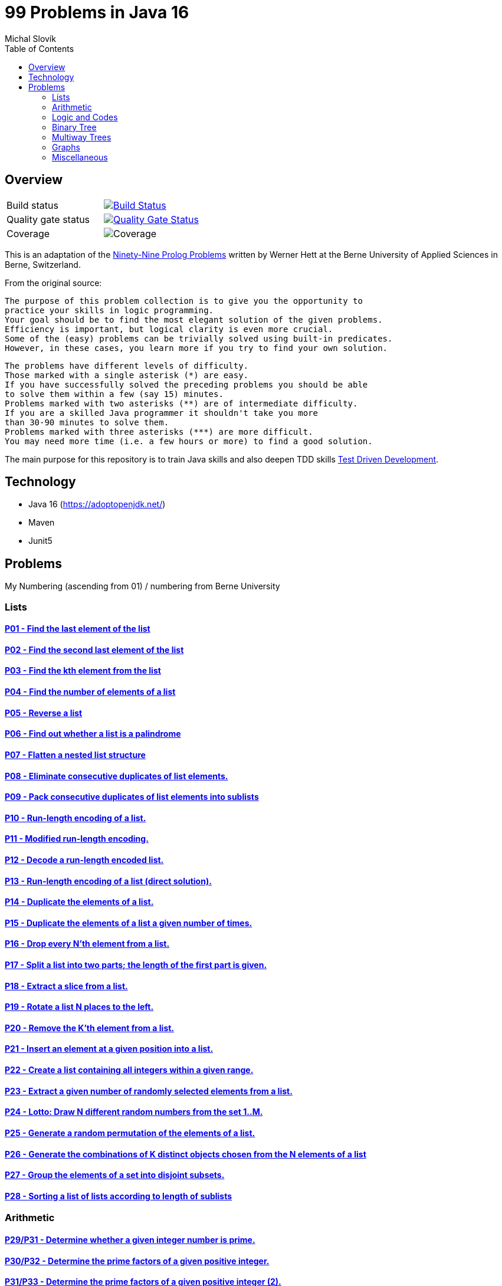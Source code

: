 = 99 Problems in Java 16
:author: Michal Slovík
:toc:
:toclevels: 2

== Overview


|===

|Build status | image:https://travis-ci.org/Mishco/99-problems.svg?branch=master["Build Status", link="https://travis-ci.org/Mishco/99-problems"]

|Quality gate status |image:https://sonarcloud.io/api/project_badges/measure?project=Mishco_99-problems2&metric=alert_status[Quality Gate Status, link="https://sonarcloud.io/dashboard?id=Mishco_99-problems2"]

|Coverage |image:https://sonarcloud.io/api/project_badges/measure?project=Mishco_99-problems2&metric=coverage[Coverage]

|===


This is an adaptation of the link:https://sites.google.com/site/prologsite/prolog-problems[Ninety-Nine Prolog Problems] written by Werner Hett at the Berne University of Applied Sciences in Berne, Switzerland.

From the original source:

    The purpose of this problem collection is to give you the opportunity to
    practice your skills in logic programming.
    Your goal should be to find the most elegant solution of the given problems.
    Efficiency is important, but logical clarity is even more crucial.
    Some of the (easy) problems can be trivially solved using built-in predicates.
    However, in these cases, you learn more if you try to find your own solution.

    The problems have different levels of difficulty.
    Those marked with a single asterisk (*) are easy.
    If you have successfully solved the preceding problems you should be able
    to solve them within a few (say 15) minutes.
    Problems marked with two asterisks (**) are of intermediate difficulty.
    If you are a skilled Java programmer it shouldn't take you more
    than 30-90 minutes to solve them.
    Problems marked with three asterisks (***) are more difficult.
    You may need more time (i.e. a few hours or more) to find a good solution.

The main purpose for this repository is to train Java skills and also deepen TDD skills link:https://martinfowler.com/bliki/TestDrivenDevelopment.html[Test Driven Development].

== Technology

* Java 16 (https://adoptopenjdk.net/)
* Maven
* Junit5

== Problems

My Numbering (ascending from 01) / numbering from Berne University

=== Lists

==== link:/src/main/java/lists/P01.java[P01 - Find the last element of the list]
==== link:/src/main/java/lists/P02.java[P02 - Find the second last element of the list]
==== link:/src/main/java/lists/P03.java[P03 - Find the kth element from the list]
==== link:/src/main/java/lists/P04.java[P04 - Find the number of elements of a list]
==== link:/src/main/java/lists/P05.java[P05 - Reverse a list]
==== link:/src/main/java/lists/P06.java[P06 - Find out whether a list is a palindrome]
==== link:/src/main/java/lists/P07.java[P07 - Flatten a nested list structure]
==== link:/src/main/java/lists/P08.java[P08 - Eliminate consecutive duplicates of list elements.]
==== link:/src/main/java/lists/P09.java[P09 - Pack consecutive duplicates of list elements into sublists]
==== link:/src/main/java/lists/P10.java[P10 - Run-length encoding of a list.]
==== link:/src/main/java/lists/P11.java[P11 - Modified run-length encoding.]
==== link:/src/main/java/lists/P12.java[P12 - Decode a run-length encoded list.]
==== link:/src/main/java/lists/P13.java[P13 - Run-length encoding of a list (direct solution).]
==== link:/src/main/java/lists/P14.java[P14 - Duplicate the elements of a list.]
==== link:/src/main/java/lists/P15.java[P15 - Duplicate the elements of a list a given number of times.]
==== link:/src/main/java/lists/P16.java[P16 - Drop every N'th element from a list.]
==== link:/src/main/java/lists/P17.java[P17 - Split a list into two parts; the length of the first part is given.]
==== link:/src/main/java/lists/P18.java[P18 - Extract a slice from a list.]
==== link:/src/main/java/lists/P19.java[P19 - Rotate a list N places to the left.]
==== link:/src/main/java/lists/P20.java[P20 - Remove the K'th element from a list.]
==== link:/src/main/java/lists/P21.java[P21 - Insert an element at a given position into a list.]
==== link:/src/main/java/lists/P22.java[P22 - Create a list containing all integers within a given range.]
==== link:/src/main/java/lists/P23.java[P23 - Extract a given number of randomly selected elements from a list.]
==== link:/src/main/java/lists/P24.java[P24 - Lotto: Draw N different random numbers from the set 1..M.]
==== link:/src/main/java/lists/P25.java[P25 - Generate a random permutation of the elements of a list.]
==== link:/src/main/java/lists/P26.java[P26 - Generate the combinations of K distinct objects chosen from the N elements of a list]
==== link:/src/main/java/lists/P27.java[P27 - Group the elements of a set into disjoint subsets.]
==== link:/src/main/java/lists/P28.java[P28 - Sorting a list of lists according to length of sublists]

=== Arithmetic

==== link:/src/main/java/lists/P29.java[P29/P31 - Determine whether a given integer number is prime.]
==== link:/src/main/java/lists/P30.java[P30/P32 - Determine the prime factors of a given positive integer.]
==== link:/src/main/java/lists/P31.java[P31/P33 - Determine the prime factors of a given positive integer (2).]
==== link:/src/main/java/lists/P32.java[P32/P34 - A list of prime numbers.]
==== link:/src/main/java/lists/P33.java[P33/P35 - Goldbach's conjecture.]
==== link:/src/main/java/lists/P34.java[P34/P36 - A list of Goldbach compositions.]
==== link:/src/main/java/lists/P35.java[P35/P37 - Determine the greatest common divisor of two positive integer numbers.]
==== link:/src/main/java/lists/P36.java[P36/P38 - Determine whether two positive integer numbers are coprime.]
==== link:/src/main/java/lists/P37.java[P37/P39 - Calculate Euler's totient function phi(m).]
==== link:/src/main/java/lists/P38.java[P38/P40 - Calculate Euler's totient function phi(m) (2).]
==== link:/src/main/java/lists/P39.java[P39/P41 - Compare the two methods of calculating Euler's totient function.]

=== Logic and Codes

==== link:/src/main/java/logiccodes/P40.java[P40/P46 - Truth tables for logical expressions.]
==== link:/src/main/java/logiccodes/P41.java[P41/P47 - Truth tables for logical expressions (2).]
==== link:/src/main/java/logiccodes/P42.java[P42/P48 - Truth tables for logical expressions (3).]
==== link:/src/main/java/logiccodes/P43GrayCode.java[P43/P49 - Gray code.]
==== link:/src/main/java/logiccodes/P44Huffman.java[P44/P50 - Huffman code.]

=== Binary Tree

==== link:/src/main/java/binarytree/P45.java[P45/P51 - Check whether a given term represents a binary tree]
==== link:/src/main/java/binarytree/P46.java[P46/P52 - Construct completely balanced binary trees]
==== link:/src/main/java/binarytree/P47.java[P47/P53 - Symmetric binary trees]
==== link:/src/main/java/binarytree/P48.java[P48/P54 - Binary search trees (dictionaries)]
==== link:/src/main/java/binarytree/P49.java[P49/P55 - Generate-and-test paradigm]
==== link:/src/main/java/binarytree/P50.java[P50/P56 - Construct height-balanced binary trees]
==== P51 - Construct height-balanced binary trees with a given number of nodes
==== P52 - Count the leaves of a binary tree
==== P53 - Collect the leaves of a binary tree in a list
==== P54 - Collect the internal nodes of a binary tree in a list
==== P55 - Collect the nodes at a given level in a list
==== P56 - Construct a complete binary tree
==== P57 - Layout a binary tree (1)
==== P58 - Layout a binary tree (2)
==== P59 - Layout a binary tree (3)
==== P60 - A string representation of binary trees
==== P61 - Preorder and inorder sequences of binary trees
==== P62 - Dotstring representation of binary trees

=== Multiway Trees

==== P63 - Check whether a given term represents a multiway tree
==== P64 - Count the nodes of a multiway tree
==== P65 - Tree construction from a node string
==== P66 - Determine the internal path length of a tree
==== P67 - Construct the bottom-up order sequence of the tree nodes
==== P68 - Lisp-like tree representation

=== Graphs

==== P69 - Conversions
==== P70 - Path from one node to another one
==== P71 - Cycle from a given node
==== P72 - Construct all spanning trees
==== P73 - Construct the minimal spanning tree
==== P74 - Graph isomorphism
==== P75 - Node degree and graph coloration
==== P76 - Depth-first order graph traversal
==== P77 - Connected components
==== P78 - Bipartite graphs
==== P79 - Generate K-regular simple graphs with N nodes

=== Miscellaneous

==== P80 - Eight queens problem
==== P81 - Knight's tour
==== P82 - Von Koch's conjecture
==== P83 - An arithmetic puzzle
==== P84 - English number words
==== P85 - Syntax checker
==== P86 - Sudoku
==== P87 - Nonograms
==== P88 - Crossword puzzle (the last P99 in some sources)

